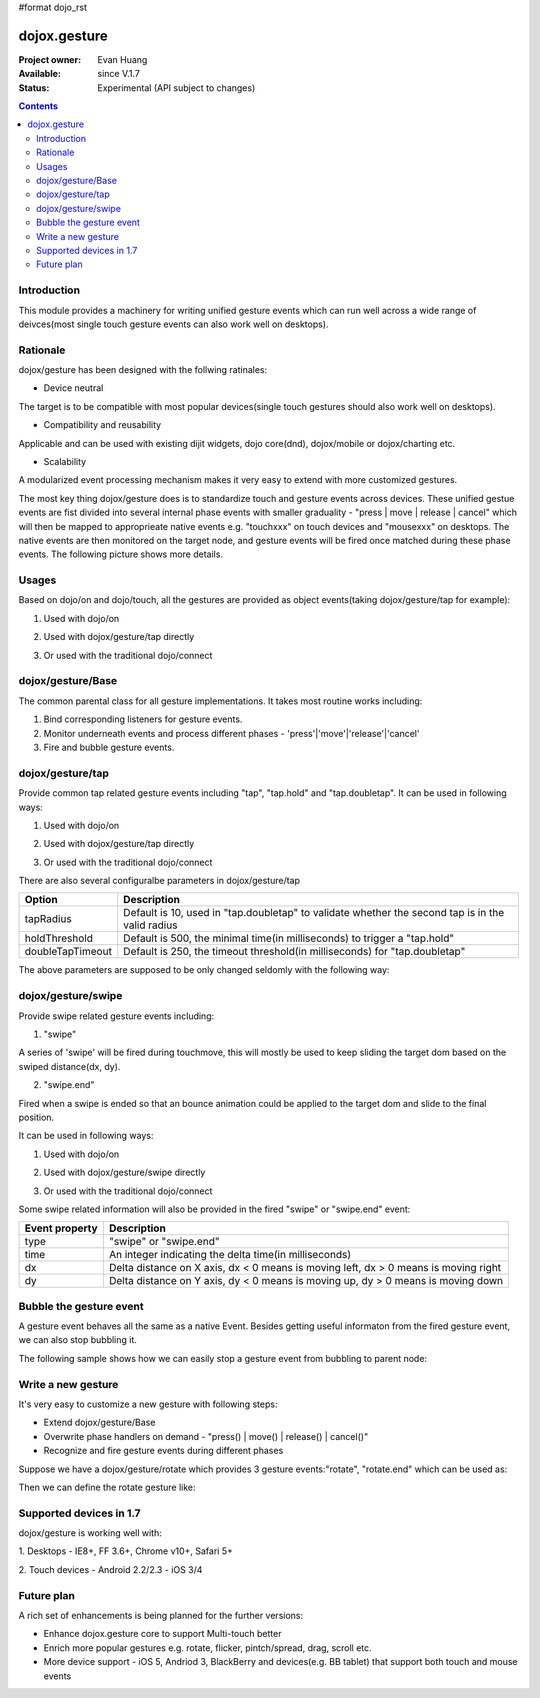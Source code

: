 #format dojo_rst

dojox.gesture
=============

:Project owner: Evan Huang
:Available: since V.1.7
:Status: Experimental (API subject to changes)

.. contents::
   :depth: 2

============
Introduction
============

This module provides a machinery for writing unified gesture events which can run well across a wide range of deivces(most single touch gesture events can also work well on desktops).


=========
Rationale
=========

dojox/gesture has been designed with the follwing ratinales:

- Device neutral

The target is to be compatible with most popular devices(single touch gestures should also work well on desktops).

- Compatibility and reusability

Applicable and can be used with existing dijit widgets, dojo core(dnd), dojox/mobile or dojox/charting etc.

- Scalability

A modularized event processing mechanism makes it very easy to extend with more customized gestures.


The most key thing dojox/gesture does is to standardize touch and gesture events across devices. These unified gestue events are fist divided into several internal phase events with smaller graduality - "press |  move | release | cancel" which will then be mapped to approprieate native events e.g. "touchxxx" on touch devices and "mousexxx" on desktops. The native events are then monitored on the target node, and gesture events will be fired once matched during these phase events. The following picture shows more details.


======
Usages
======

Based on dojo/on and dojo/touch, all the gestures are provided as object events(taking dojox/gesture/tap for example):

1. Used with dojo/on

.. code-block :: javascript
  :linenos:

  <script type="text/javascript">
      define(["dojo/on", "dojox/gesture/tap"], function(on, tap){
        on(node, tap, function(e){});
      }
  </script>
  
  
2. Used with dojox/gesture/tap directly

.. code-block :: javascript
  :linenos:

  <script type="text/javascript">
      define(["dojox/gesture/tap"], function(tap){
        tap(node, function(e){});
      }
  </script>
  

3. Or used with the traditional dojo/connect

.. code-block :: javascript
  :linenos:

  <script type="text/javascript">
        dojo.connect(node, dojox.gesture.tap, function(e){});
  </script>



==================
dojox/gesture/Base
==================

The common parental class for all gesture implementations. It takes most routine works including:

1. Bind corresponding listeners for gesture events.

2. Monitor underneath events and process different phases - 'press'|'move'|'release'|'cancel'

3. Fire and bubble gesture events.


=================
dojox/gesture/tap
=================

Provide common tap related gesture events including "tap", "tap.hold" and "tap.doubletap". It can be used in following ways:

1. Used with dojo/on

.. code-block :: javascript
  :linenos:

  <script type="text/javascript">
      define(["dojo/on", "dojox/gesture/tap"], function(on, tap){
        on(node, tap, function(e){});
        on(node, tap.hold, function(e){});
        on(node, tap.doubletap, function(e){});
      }
  </script>
  
  
2. Used with dojox/gesture/tap directly

.. code-block :: javascript
  :linenos:

  <script type="text/javascript">
      define(["dojox/gesture/tap"], function(tap){
        tap(node, function(e){});
        tap.hold(node, function(e){});
        tap.doubletap(node, function(e){});
      }
  </script>
  

3. Or used with the traditional dojo/connect

.. code-block :: javascript
  :linenos:

  <script type="text/javascript">
        dojo.connect(node, dojox.gesture.tap, function(e){});
        dojo.connect(node, dojox.gesture.tap.hold, function(e){});
        dojo.connect(node, dojox.gesture.tap.doubletap, function(e){});
  </script>
  

There are also several configuralbe parameters in dojox/gesture/tap

==================  ================================================================================================
Option              Description
==================  ================================================================================================
tapRadius           Default is 10, used in "tap.doubletap" to validate whether the second tap is in the valid radius
holdThreshold       Default is 500, the minimal time(in milliseconds) to trigger a "tap.hold"
doubleTapTimeout    Default is 250, the timeout threshold(in milliseconds) for "tap.doubletap"
==================  ================================================================================================

The above parameters are supposed to be only changed seldomly with the following way:

.. code-block :: javascript
  :linenos:

  <script type="text/javascript">
        define(["dojo/on", "dojox/gesture/tap"], function(on, tap){
        
            //create a new one with a different holdThreshold parameter
            var myTap = new dojox.gesture.tap.Tap({holdThreshold: 300});
            
            //use it
            on(node, myTap, function(e){});
            on(node, myTap.hold, function(e){});
            on(node, myTap.doubletap, function(e){});            
        }
  </script>
  
  
  
===================
dojox/gesture/swipe
===================

Provide swipe related gesture events including:

1. "swipe"

A series of 'swipe' will be fired during touchmove, this will mostly be used to keep sliding the target dom based on the swiped distance(dx, dy).


2. "swipe.end"

Fired when a swipe is ended so that an bounce animation could be applied to the target dom and slide to the final position.


It can be used in following ways:

1. Used with dojo/on

.. code-block :: javascript
  :linenos:

  <script type="text/javascript">
      define(["dojo/on", "dojox/gesture/swipe"], function(on, swipe){
        on(node, swipe, function(e){});
        on(node, swipe.end, function(e){});
      }
  </script>
  
2. Used with dojox/gesture/swipe directly

.. code-block :: javascript
  :linenos:

  <script type="text/javascript">
      define(["dojox/gesture/swipe"], function(swipe){
        swipe(node, function(e){});
        swipe.end(node, function(e){});
      }
  </script>
  

3. Or used with the traditional dojo/connect

.. code-block :: javascript
  :linenos:

  <script type="text/javascript">
        dojo.connect(node, dojox.gesture.swipe, function(e){});
        dojo.connect(node, dojox.gesture.swipe.end, function(e){});
  </script>
  
  
Some swipe related information will also be provided in the fired "swipe" or "swipe.end" event:

==================  ================================================================================================
Event property      Description
==================  ================================================================================================
type                "swipe" or "swipe.end"
time                An integer indicating the delta time(in milliseconds)
dx                  Delta distance on X axis, dx < 0 means is moving left, dx > 0 means is moving right
dy                  Delta distance on Y axis, dy < 0 means is moving up, dy > 0 means is moving down
==================  ================================================================================================


=============================
Bubble the gesture event
=============================

A gesture event behaves all the same as a native Event. Besides getting useful informaton from the fired gesture event, we can also stop bubbling it. 

The following sample shows how we can easily stop a gesture event from bubbling to parent node:

.. code-block :: javascript
  :linenos:

  <script type="text/javascript">
        function innerFunc(e){
          console.log("'tap' fired on innder div");
          dojo.stopEvent(e);
        }
        function outerFunc(e){
          // never go here since the 'tap' event is stopped at inner div
          console.log("'tap' fired on outer div");
        }
        on(inner, tap, innerFunc);
        on(outer, tap, outerFunc);
  </script>
 

  

===================
Write a new gesture
===================

It's very easy to customize a new gesture with following steps:

- Extend dojox/gesture/Base 
- Overwrite phase handlers on demand - "press() | move() | release() | cancel()"
- Recognize and fire gesture events during different phases

Suppose we have a dojox/gesture/rotate which provides 3 gesture events:"rotate", "rotate.end" which can be used as:

.. code-block :: javascript
  :linenos:

  <script type="text/javascript">
        define(["dojo/on", "dojox/gesture/rotate"], function(on, rotate){
            on(node, rotate, function(e){});
            on(node, rotate.end, function(e){});
        }
  </script>

Then we can define the rotate gesture like:

.. code-block :: javascript
  :linenos:

  <script type="text/javascript">
        define([..., "./Base"], function(..., Base){
          var clz = declare(Base, {
            defaultEvent: "rotate",
            
            subEvents: ["end"],
            
            press: function(data, e){
              // record the initial coords
            },
            move: function(data, e){
              // fire if matched
              this.fire(node, {type: "rotate", ...});
            },
            release: function(data, e){
              // if we're in a rotate gesture
              this.fire(node, {type: "rotate.end", ...});
            },
            cancel: function(data, e){
              // clean up 
            }
          });

          // in order to have a default instance for handy use
          dojox.gesture.rotate = new clz();

          return dojox.gesture.rotate;
        });
  </script>
  

========================
Supported devices in 1.7
========================

dojox/gesture is working well with:

1. Desktops
- IE8+, FF 3.6+, Chrome v10+, Safari 5+

2. Touch devices
- Android 2.2/2.3
- iOS 3/4  


============
Future plan
============

A rich set of enhancements is being planned for the further versions:

- Enhance dojox.gesture core to support Multi-touch better
- Enrich more popular gestures e.g. rotate, flicker, pintch/spread, drag, scroll etc.
- More device support - iOS 5, Andriod 3, BlackBerry and devices(e.g. BB tablet) that support both touch and mouse events
